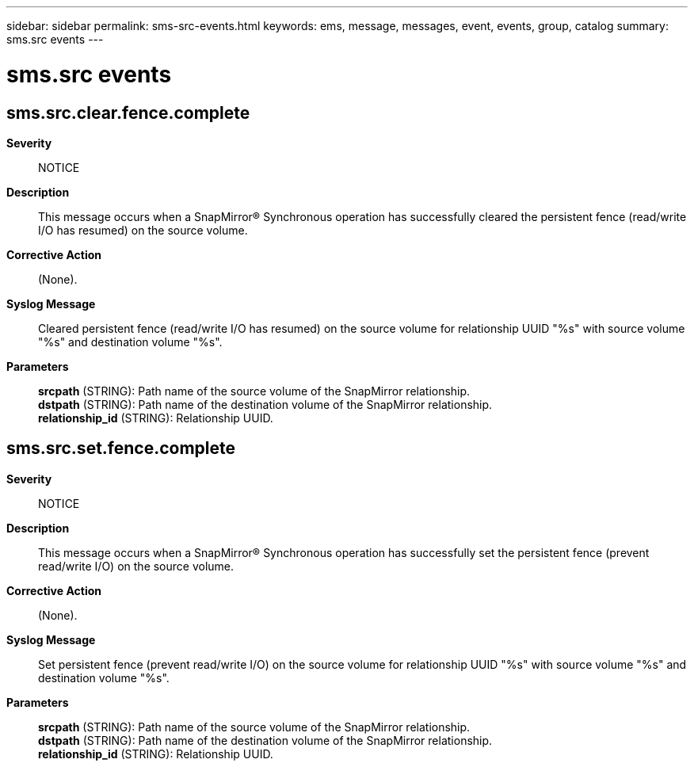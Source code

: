 ---
sidebar: sidebar
permalink: sms-src-events.html
keywords: ems, message, messages, event, events, group, catalog
summary: sms.src events
---

= sms.src events
:toclevels: 1
:hardbreaks:
:nofooter:
:icons: font
:linkattrs:
:imagesdir: ./media/

== sms.src.clear.fence.complete
*Severity*::
NOTICE
*Description*::
This message occurs when a SnapMirror(R) Synchronous operation has successfully cleared the persistent fence (read/write I/O has resumed) on the source volume.
*Corrective Action*::
(None).
*Syslog Message*::
Cleared persistent fence (read/write I/O has resumed) on the source volume for relationship UUID "%s" with source volume "%s" and destination volume "%s".
*Parameters*::
*srcpath* (STRING): Path name of the source volume of the SnapMirror relationship.
*dstpath* (STRING): Path name of the destination volume of the SnapMirror relationship.
*relationship_id* (STRING): Relationship UUID.

== sms.src.set.fence.complete
*Severity*::
NOTICE
*Description*::
This message occurs when a SnapMirror(R) Synchronous operation has successfully set the persistent fence (prevent read/write I/O) on the source volume.
*Corrective Action*::
(None).
*Syslog Message*::
Set persistent fence (prevent read/write I/O) on the source volume for relationship UUID "%s" with source volume "%s" and destination volume "%s".
*Parameters*::
*srcpath* (STRING): Path name of the source volume of the SnapMirror relationship.
*dstpath* (STRING): Path name of the destination volume of the SnapMirror relationship.
*relationship_id* (STRING): Relationship UUID.
